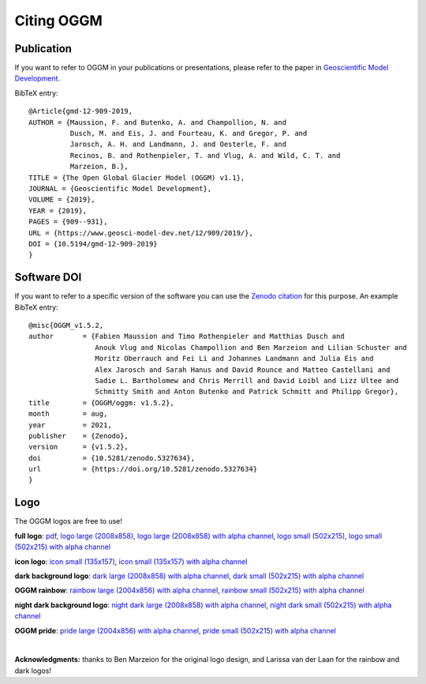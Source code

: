 .. _citing-oggm:

Citing OGGM
===========

Publication
-----------

If you want to refer to OGGM in your publications or presentations, please
refer to the paper in `Geoscientific Model Development`_.

BibTeX entry::

    @Article{gmd-12-909-2019,
    AUTHOR = {Maussion, F. and Butenko, A. and Champollion, N. and
              Dusch, M. and Eis, J. and Fourteau, K. and Gregor, P. and
              Jarosch, A. H. and Landmann, J. and Oesterle, F. and
              Recinos, B. and Rothenpieler, T. and Vlug, A. and Wild, C. T. and
              Marzeion, B.},
    TITLE = {The Open Global Glacier Model (OGGM) v1.1},
    JOURNAL = {Geoscientific Model Development},
    VOLUME = {2019},
    YEAR = {2019},
    PAGES = {909--931},
    URL = {https://www.geosci-model-dev.net/12/909/2019/},
    DOI = {10.5194/gmd-12-909-2019}
    }


.. _Geoscientific Model Development: https://www.geosci-model-dev.net/12/909/2019/


Software DOI
------------

If you want to refer to a specific version of the software you can use
the `Zenodo citation`_ for this purpose. An example BibTeX entry::

    @misc{OGGM_v1.5.2,
    author       = {Fabien Maussion and Timo Rothenpieler and Matthias Dusch and
                    Anouk Vlug and Nicolas Champollion and Ben Marzeion and Lilian Schuster and
                    Moritz Oberrauch and Fei Li and Johannes Landmann and Julia Eis and
                    Alex Jarosch and Sarah Hanus and David Rounce and Matteo Castellani and
                    Sadie L. Bartholomew and Chris Merrill and David Loibl and Lizz Ultee and
                    Schmitty Smith and Anton Butenko and Patrick Schmitt and Philipp Gregor},
    title        = {OGGM/oggm: v1.5.2},
    month        = aug,
    year         = 2021,
    publisher    = {Zenodo},
    version      = {v1.5.2},
    doi          = {10.5281/zenodo.5327634},
    url          = {https://doi.org/10.5281/zenodo.5327634}
    }

.. _Zenodo citation: https://zenodo.org/doi/10.5281/zenodo.597193

Logo
----

The OGGM logos are free to use!

.. image:: _static/logo.png

**full logo**:
`pdf <_static/logos/oggm.pdf>`_,
`logo large (2008x858) <_static/logos/oggm_l.png>`_,
`logo large (2008x858) with alpha channel <_static/logos/oggm_l_alpha.png>`_,
`logo small (502x215) <_static/logos/oggm_s.png>`_,
`logo small (502x215) with alpha channel <_static/logos/oggm_s_alpha.png>`_

.. image:: _static/logos/oggm_icon.png

**icon logo**:
`icon small (135x157) <_static/logos/oggm_icon.png>`_,
`icon small (135x157) with alpha channel <_static/logos/oggm_icon_alpha.png>`_

.. image:: _static/logos/oggm_dark_s_alpha.png

**dark background logo**:
`dark large (2008x858) with alpha channel <_static/logos/oggm_dark_l_alpha.png>`_,
`dark small (502x215) with alpha channel <_static/logos/oggm_dark_s_alpha.png>`_

.. image:: _static/logos/oggm_rainbow_s_alpha.png

**OGGM rainbow**:
`rainbow large (2004x856) with alpha channel <_static/logos/oggm_rainbow_l_alpha.png>`_,
`rainbow small (502x215) with alpha channel <_static/logos/oggm_rainbow_s_alpha.png>`_

.. image:: _static/logos/oggm_night_s_alpha.png

**night dark background logo**:
`night dark large (2008x858) with alpha channel <_static/logos/oggm_night_l_alpha.png>`_,
`night dark small (502x215) with alpha channel <_static/logos/oggm_night_s_alpha.png>`_

.. image:: _static/logos/oggm_pride_s_alpha.png

**OGGM pride**:
`pride large (2004x856) with alpha channel <_static/logos/oggm_pride_l_alpha.png>`_,
`pride small (502x215) with alpha channel <_static/logos/oggm_pride_s_alpha.png>`_

|

**Acknowledgments:** thanks to Ben Marzeion for the original logo design, and Larissa van der Laan for the rainbow and dark logos!
